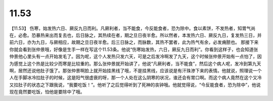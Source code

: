11.53
============

【11.53】  伤寒，始发热六日、厥反九日而利。凡厥利者，当不能食，今反能食者，恐为除中。食以素饼，不发热者，知胃气尚在，必愈。恐暴热来出而复去也，后日脉之，其热续在者，期之旦日夜半愈。所以然者，本发热六日、厥反九日，复发热三日，并前六日，亦为九日，与厥相应，故期之旦日夜半愈。后三日脉之，而脉数，其热不罢者，此为热气有余，必发痈脓也。
那接下来你就会看到张仲景哦，好像是生手一样在写这个11.53条。他说“伤寒始发热，六日，厥反九日而利”。你看到这样子，也会知道张仲景他心里头有一点开始发毛了。因为呢，这个人发热只发六天，可是之后发冷啊发了九天，这个时候张仲景开始有一点怕了，因为感觉上这个热是比较少而寒是比较重的。那么张仲景就开始讲了，他说“凡厥利者，当不能食”，然后这个病人呢，发冷到第九天啊，居然还说他肚子饿了。那张仲景啊脸上就开始挂黑线了哦，不是挂黑线，应该说是有汗珠渗下来的表情。他就说，照理说一个人在手脚冰冷拉肚子的时候，这是阳气很虚衰的呀，那一个人处在这么阴寒的状况，谁还会有胃口啊。而这个病人竟然在这个又冷又拉肚子的状态之下跟我说，“我要吃饭！”。他听了之后觉得听到了死神的丧钟哦。他就觉得说，“今反能食者，恐为除中”，他说现在竟然要吃饭，怕他是要除中了哦。
